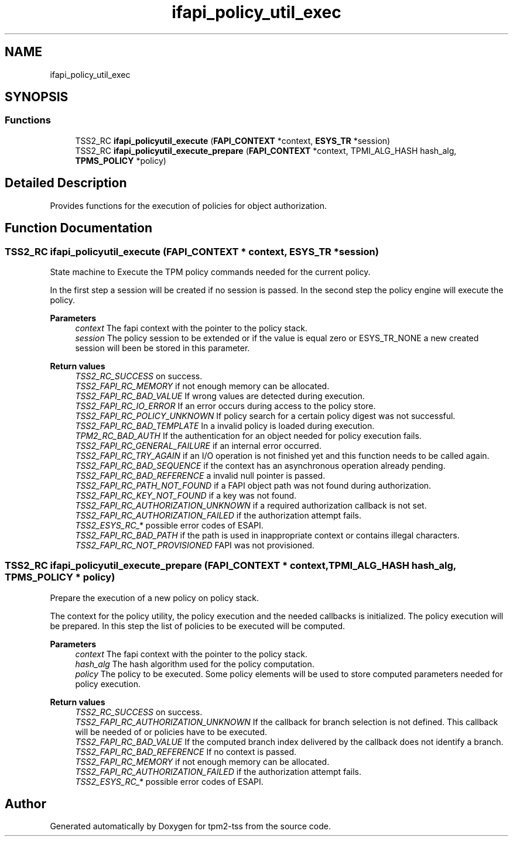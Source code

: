 .TH "ifapi_policy_util_exec" 3 "Mon May 15 2023" "Version 4.0.1-44-g8699ab39" "tpm2-tss" \" -*- nroff -*-
.ad l
.nh
.SH NAME
ifapi_policy_util_exec
.SH SYNOPSIS
.br
.PP
.SS "Functions"

.in +1c
.ti -1c
.RI "TSS2_RC \fBifapi_policyutil_execute\fP (\fBFAPI_CONTEXT\fP *context, \fBESYS_TR\fP *session)"
.br
.ti -1c
.RI "TSS2_RC \fBifapi_policyutil_execute_prepare\fP (\fBFAPI_CONTEXT\fP *context, TPMI_ALG_HASH hash_alg, \fBTPMS_POLICY\fP *policy)"
.br
.in -1c
.SH "Detailed Description"
.PP 
Provides functions for the execution of policies for object authorization\&. 
.SH "Function Documentation"
.PP 
.SS "TSS2_RC ifapi_policyutil_execute (\fBFAPI_CONTEXT\fP * context, \fBESYS_TR\fP * session)"
State machine to Execute the TPM policy commands needed for the current policy\&.
.PP
In the first step a session will be created if no session is passed\&. In the second step the policy engine will execute the policy\&.
.PP
\fBParameters\fP
.RS 4
\fIcontext\fP The fapi context with the pointer to the policy stack\&. 
.br
\fIsession\fP The policy session to be extended or if the value is equal zero or ESYS_TR_NONE a new created session will been be stored in this parameter\&. 
.RE
.PP
\fBReturn values\fP
.RS 4
\fITSS2_RC_SUCCESS\fP on success\&. 
.br
\fITSS2_FAPI_RC_MEMORY\fP if not enough memory can be allocated\&. 
.br
\fITSS2_FAPI_RC_BAD_VALUE\fP If wrong values are detected during execution\&. 
.br
\fITSS2_FAPI_RC_IO_ERROR\fP If an error occurs during access to the policy store\&. 
.br
\fITSS2_FAPI_RC_POLICY_UNKNOWN\fP If policy search for a certain policy digest was not successful\&. 
.br
\fITSS2_FAPI_RC_BAD_TEMPLATE\fP In a invalid policy is loaded during execution\&. 
.br
\fITPM2_RC_BAD_AUTH\fP If the authentication for an object needed for policy execution fails\&. 
.br
\fITSS2_FAPI_RC_GENERAL_FAILURE\fP if an internal error occurred\&. 
.br
\fITSS2_FAPI_RC_TRY_AGAIN\fP if an I/O operation is not finished yet and this function needs to be called again\&. 
.br
\fITSS2_FAPI_RC_BAD_SEQUENCE\fP if the context has an asynchronous operation already pending\&. 
.br
\fITSS2_FAPI_RC_BAD_REFERENCE\fP a invalid null pointer is passed\&. 
.br
\fITSS2_FAPI_RC_PATH_NOT_FOUND\fP if a FAPI object path was not found during authorization\&. 
.br
\fITSS2_FAPI_RC_KEY_NOT_FOUND\fP if a key was not found\&. 
.br
\fITSS2_FAPI_RC_AUTHORIZATION_UNKNOWN\fP if a required authorization callback is not set\&. 
.br
\fITSS2_FAPI_RC_AUTHORIZATION_FAILED\fP if the authorization attempt fails\&. 
.br
\fITSS2_ESYS_RC_*\fP possible error codes of ESAPI\&. 
.br
\fITSS2_FAPI_RC_BAD_PATH\fP if the path is used in inappropriate context or contains illegal characters\&. 
.br
\fITSS2_FAPI_RC_NOT_PROVISIONED\fP FAPI was not provisioned\&. 
.RE
.PP

.SS "TSS2_RC ifapi_policyutil_execute_prepare (\fBFAPI_CONTEXT\fP * context, TPMI_ALG_HASH hash_alg, \fBTPMS_POLICY\fP * policy)"
Prepare the execution of a new policy on policy stack\&.
.PP
The context for the policy utility, the policy execution and the needed callbacks is initialized\&. The policy execution will be prepared\&. In this step the list of policies to be executed will be computed\&. 
.PP
\fBParameters\fP
.RS 4
\fIcontext\fP The fapi context with the pointer to the policy stack\&. 
.br
\fIhash_alg\fP The hash algorithm used for the policy computation\&. 
.br
\fIpolicy\fP The policy to be executed\&. Some policy elements will be used to store computed parameters needed for policy execution\&. 
.RE
.PP
\fBReturn values\fP
.RS 4
\fITSS2_RC_SUCCESS\fP on success\&. 
.br
\fITSS2_FAPI_RC_AUTHORIZATION_UNKNOWN\fP If the callback for branch selection is not defined\&. This callback will be needed of or policies have to be executed\&. 
.br
\fITSS2_FAPI_RC_BAD_VALUE\fP If the computed branch index delivered by the callback does not identify a branch\&. 
.br
\fITSS2_FAPI_RC_BAD_REFERENCE\fP If no context is passed\&.
.br
\fITSS2_FAPI_RC_MEMORY\fP if not enough memory can be allocated\&. 
.br
\fITSS2_FAPI_RC_AUTHORIZATION_FAILED\fP if the authorization attempt fails\&. 
.br
\fITSS2_ESYS_RC_*\fP possible error codes of ESAPI\&. 
.RE
.PP

.SH "Author"
.PP 
Generated automatically by Doxygen for tpm2-tss from the source code\&.
